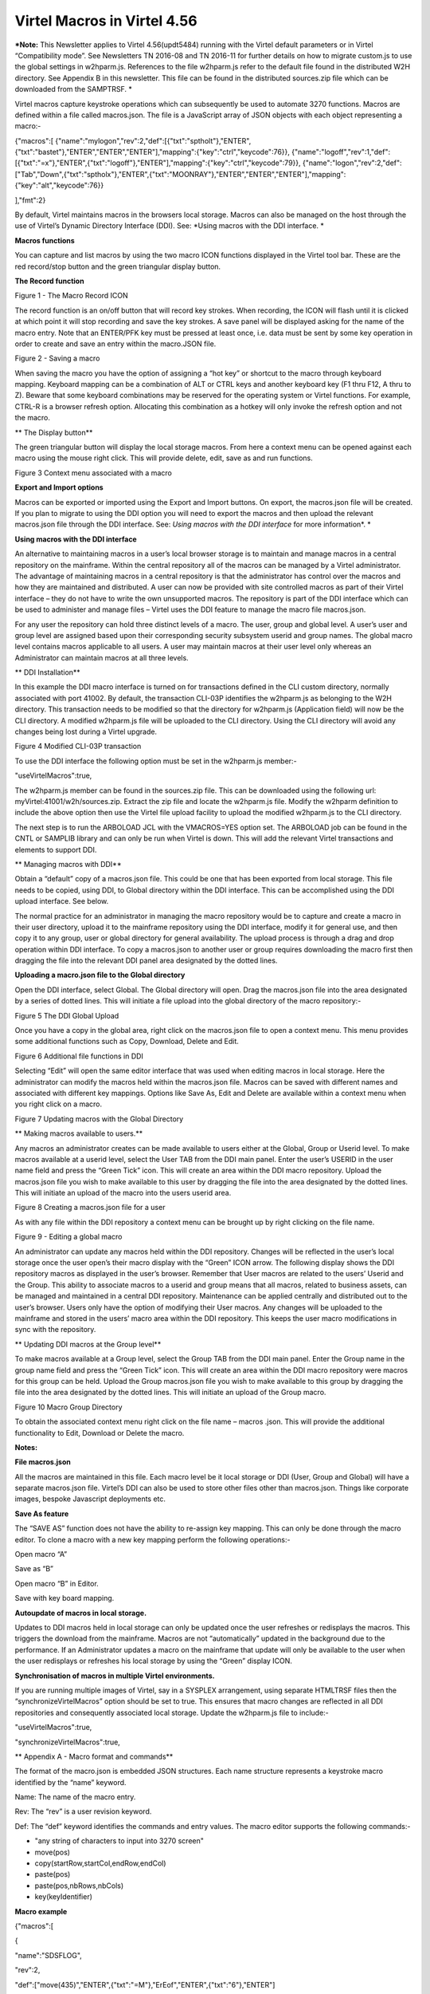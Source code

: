 Virtel Macros in Virtel 4.56
============================

***Note:** This Newsletter applies to Virtel 4.56(updt5484) running with
the Virtel default parameters or in Virtel “Compatibility mode”. See
Newsletters TN 2016-08 and TN 2016-11 for further details on how to
migrate custom.js to use the global settings in w2hparm.js. References
to the file w2hparm.js refer to the default file found in the
distributed W2H directory. See Appendix B in this newsletter. This file
can be found in the distributed sources.zip file which can be downloaded
from the SAMPTRSF. *

Virtel macros capture keystroke operations which can subsequently be
used to automate 3270 functions. Macros are defined within a file called
macros.json. The file is a JavaScript array of JSON objects with each
object representing a macro:-

{"macros":[
{"name":"mylogon","rev":2,"def":[{"txt":"sptholt"},"ENTER",{"txt":"bastet"},"ENTER","ENTER","ENTER"],"mapping":{"key":"ctrl","keycode":76}},
{"name":"logoff","rev":1,"def":[{"txt":"=x"},"ENTER",{"txt":"logoff"},"ENTER"],"mapping":{"key":"ctrl","keycode":79}},
{"name":"logon","rev":2,"def":["Tab","Down",{"txt":"sptholx"},"ENTER",{"txt":"MOONRAY"},"ENTER","ENTER","ENTER"],"mapping":{"key":"alt","keycode":76}}

],"fmt":2}

By default, Virtel maintains macros in the browsers local storage.
Macros can also be managed on the host through the use of Virtel’s
Dynamic Directory Interface (DDI). See: *Using macros with the DDI
interface. *

**Macros functions**

You can capture and list macros by using the two macro ICON functions
displayed in the Virtel tool bar. These are the red record/stop button
and the green triangular display button.

**The Record function**

|image0|

Figure 1 - The Macro Record ICON

The record function is an on/off button that will record key strokes.
When recording, the ICON will flash until it is clicked at which point
it will stop recording and save the key strokes. A save panel will be
displayed asking for the name of the macro entry. Note that an ENTER/PFK
key must be pressed at least once, i.e. data must be sent by some key
operation in order to create and save an entry within the macro.JSON
file.

|image1|

Figure 2 - Saving a macro

When saving the macro you have the option of assigning a “hot key” or
shortcut to the macro through keyboard mapping. Keyboard mapping can be
a combination of ALT or CTRL keys and another keyboard key (F1 thru F12,
A thru to Z). Beware that some keyboard combinations may be reserved for
the operating system or Virtel functions. For example, CTRL-R is a
browser refresh option. Allocating this combination as a hotkey will
only invoke the refresh option and not the macro.

**
The Display button**

The green triangular button will display the local storage macros. From
here a context menu can be opened against each macro using the mouse
right click. This will provide delete, edit, save as and run functions.

|image2|

Figure 3 Context menu associated with a macro

**Export and Import options**

Macros can be exported or imported using the Export and Import buttons.
On export, the macros.json file will be created. If you plan to migrate
to using the DDI option you will need to export the macros and then
upload the relevant macros.json file through the DDI interface. See:
*Using macros with the DDI interface* for more information\ *. *

**Using macros with the DDI interface**

An alternative to maintaining macros in a user’s local browser storage
is to maintain and manage macros in a central repository on the
mainframe. Within the central repository all of the macros can be
managed by a Virtel administrator. The advantage of maintaining macros
in a central repository is that the administrator has control over the
macros and how they are maintained and distributed. A user can now be
provided with site controlled macros as part of their Virtel interface –
they do not have to write the own unsupported macros. The repository is
part of the DDI interface which can be used to administer and manage
files – Virtel uses the DDI feature to manage the macro file
macros.json.

For any user the repository can hold three distinct levels of a macro.
The user, group and global level. A user’s user and group level are
assigned based upon their corresponding security subsystem userid and
group names. The global macro level contains macros applicable to all
users. A user may maintain macros at their user level only whereas an
Administrator can maintain macros at all three levels.

**
DDI Installation**

In this example the DDI macro interface is turned on for transactions
defined in the CLI custom directory, normally associated with port
41002. By default, the transaction CLI-03P identifies the w2hparm.js as
belonging to the W2H directory. This transaction needs to be modified so
that the directory for w2hparm.js (Application field) will now be the
CLI directory. A modified w2hparm.js file will be uploaded to the CLI
directory. Using the CLI directory will avoid any changes being lost
during a Virtel upgrade.

|image3|

Figure 4 Modified CLI-03P transaction

To use the DDI interface the following option must be set in the
w2hparm.js member:-

"useVirtelMacros":true,

The w2hparm.js member can be found in the sources.zip file. This can be
downloaded using the following url: myVirtel:41001/w2h/sources.zip.
Extract the zip file and locate the w2hparm.js file. Modify the w2hparm
definition to include the above option then use the Virtel file upload
facility to upload the modified w2hparm.js to the CLI directory.

The next step is to run the ARBOLOAD JCL with the VMACROS=YES option
set. The ARBOLOAD job can be found in the CNTL or SAMPLIB library and
can only be run when Virtel is down. This will add the relevant Virtel
transactions and elements to support DDI.

**
Managing macros with DDI**

Obtain a “default” copy of a macros.json file. This could be one that
has been exported from local storage. This file needs to be copied,
using DDI, to Global directory within the DDI interface. This can be
accomplished using the DDI upload interface. See below.

The normal practice for an administrator in managing the macro
repository would be to capture and create a macro in their user
directory, upload it to the mainframe repository using the DDI
interface, modify it for general use, and then copy it to any group,
user or global directory for general availability. The upload process is
through a drag and drop operation within DDI interface. To copy a
macros.json to another user or group requires downloading the macro
first then dragging the file into the relevant DDI panel area designated
by the dotted lines.

**Uploading a macro.json file to the Global directory**

Open the DDI interface, select Global. The Global directory will open.
Drag the macros.json file into the area designated by a series of dotted
lines. This will initiate a file upload into the global directory of the
macro repository:-

|image4|

Figure 5 The DDI Global Upload

Once you have a copy in the global area, right click on the macros.json
file to open a context menu. This menu provides some additional
functions such as Copy, Download, Delete and Edit.

|image5|

Figure 6 Additional file functions in DDI

Selecting “Edit” will open the same editor interface that was used when
editing macros in local storage. Here the administrator can modify the
macros held within the macros.json file. Macros can be saved with
different names and associated with different key mappings. Options like
Save As, Edit and Delete are available within a context menu when you
right click on a macro.

|image6|

Figure 7 Updating macros with the Global Directory

**
Making macros available to users.**

Any macros an administrator creates can be made available to users
either at the Global, Group or Userid level. To make macros available at
a userid level, select the User TAB from the DDI main panel. Enter the
user’s USERID in the user name field and press the “Green Tick” icon.
This will create an area within the DDI macro repository. Upload the
macros.json file you wish to make available to this user by dragging the
file into the area designated by the dotted lines. This will initiate an
upload of the macro into the users userid area.

|image7|

Figure 8 Creating a macros.json file for a user

As with any file within the DDI repository a context menu can be brought
up by right clicking on the file name.

|image8|

Figure 9 - Editing a global macro

An administrator can update any macros held within the DDI repository.
Changes will be reflected in the user’s local storage once the user
open’s their macro display with the “Green” ICON arrow. The following
display shows the DDI repository macros as displayed in the user’s
browser. Remember that User macros are related to the users’ Userid and
the Group. This ability to associate macros to a userid and group means
that all macros, related to business assets, can be managed and
maintained in a central DDI repository. Maintenance can be applied
centrally and distributed out to the user’s browser. Users only have the
option of modifying their User macros. Any changes will be uploaded to
the mainframe and stored in the users’ macro area within the DDI
repository. This keeps the user macro modifications in sync with the
repository.

|image9|

**
Updating DDI macros at the Group level**

To make macros available at a Group level, select the Group TAB from the
DDI main panel. Enter the Group name in the group name field and press
the “Green Tick” icon. This will create an area within the DDI macro
repository were macros for this group can be held. Upload the Group
macros.json file you wish to make available to this group by dragging
the file into the area designated by the dotted lines. This will
initiate an upload of the Group macro.

|image10|

Figure 10 Macro Group Directory

To obtain the associated context menu right click on the file name –
macros .json. This will provide the additional functionality to Edit,
Download or Delete the macro.

**Notes:**

**File macros.json**

All the macros are maintained in this file. Each macro level be it local
storage or DDI (User, Group and Global) will have a separate macros.json
file. Virtel’s DDI can also be used to store other files other than
macros.json. Things like corporate images, bespoke Javascript
deployments etc.

**Save As feature**

The “SAVE AS” function does not have the ability to re-assign key
mapping. This can only be done through the macro editor. To clone a
macro with a new key mapping perform the following operations:-

Open macro “A”

Save as “B”

Open macro “B” in Editor.

Save with key board mapping.

**Autoupdate of macros in local storage.**

Updates to DDI macros held in local storage can only be updated once the
user refreshes or redisplays the macros. This triggers the download from
the mainframe. Macros are not “automatically” updated in the background
due to the performance. If an Administrator updates a macro on the
mainframe that update will only be available to the user when the user
redisplays or refreshes his local storage by using the “Green” display
ICON.

**Synchronisation of macros in multiple Virtel environments.**

If you are running multiple images of Virtel, say in a SYSPLEX
arrangement, using separate HTMLTRSF files then the
“synchronizeVirtelMacros” option should be set to true. This ensures
that macro changes are reflected in all DDI repositories and
consequently associated local storage. Update the w2hparm.js file to
include:-

"useVirtelMacros":true,

"synchronizeVirtelMacros":true,

**
Appendix A - Macro format and commands**

The format of the macro.json is embedded JSON structures. Each name
structure represents a keystroke macro identified by the “name” keyword.

Name: The name of the macro entry.

Rev: The “rev” is a user revision keyword.

Def: The “def” keyword identifies the commands and entry values. The
macro editor supports the following commands:-

-  "any string of characters to input into 3270 screen"

-  move(pos)

-  copy(startRow,startCol,endRow,endCol)

-  paste(pos)

-  paste(pos,nbRows,nbCols)

-  key(keyIdentifier)

**Macro example**

{"macros":[

{

"name":"SDSFLOG",

"rev":2,

"def":["move(435)","ENTER",{"txt":"=M"},"ErEof","ENTER",{"txt":"6"},"ENTER"]

},

{

"name":"SDSFDA",

"rev":1,

"def":[77,"ENTER",53,"ENTER",100,97,"ENTER"]

}

],"fmt":1}

**
Appendix – B Distributed w2hparm.js**

var w2hparm = {

"settingsGUI":{"version":"v2"},

"font":"Droid Sans Mono",

"fontsize":"window",

"ctrl":"ENTER",

"enter":"Newline",

"home":"Home",

"end":"ErEof",

"shiftins":"Dup",

"shifthome":"FieldMark",

"shiftend":"End",

"ctrlins":"PA1",

"ctrldel":"PA2",

"ctrlend":"End",

"pgup":"PF7",

"pgdn":"PF8",

"pause":"CLEAR",

"style":"3270"};

**
Appendix – C Virtel DDI Support for Macros**

Virtel V4.56 Macros enhanced to include key mapping. Run ARBOLOAD with
MACROS=YES to install feature.

Virtel V4.54 Macros are delivered as a part of the base product. Run
ARBOLOAD with MACROS=YES to install feature.

Virtel V4.53 To upgrade your 4.53 system to include the new macro
feature the following ARBO updates are required. Run this JCL to update
your 4.53 ARBO to include the directories and transactions required for
macros. You will also need to update transaction W2H-20 in WEB2HOST and
changing the output scenario to ADMINVWM.

//VIRARBLD JOB 1,ARBOLOAD,CLASS=A,MSGCLASS=X,NOTIFY=&SYSUID

//\*--------------------------------------------------------------\*

// SET LANG=EN

// SET LOAD=SP000.VIRT453.LOADLIB

// SET ARBO=SP000.SPVIREH.ARBO

// SET VMACROS=YES

//\*--------------------------------------------------------------\*

//VIRLOAD PROC PROCESS='YES-OR-NO'

//VIRLOAD EXEC PGM=VIRCONF,PARM='LOAD,NOREPL,LANG=&LANG',REGION=2M

//STEPLIB DD DISP=SHR,DSN=&LOAD

//VIRARBO DD DISP=SHR,DSN=&ARBO

//SYSPRINT DD SYSOUT=\*

//SYSIN DD DDNAME=SYSIN&PROCESS

//SYSINNO DD DUMMY,DCB=(RECFM=FB,LRECL=80,BLKSIZE=80)

// PEND

//VMACROS EXEC VIRLOAD,PROCESS=&VMACROS

//SYSINYES DD \* <--START VMACROS SECTION-->

\*--------------------------------------------------------------\*

\*

(EN)\* Definitions for VIRTEL dynamic directories

(FR)\* Dbfinitions des rbpertoires VIRTEL dynamiques

\*

SUBDIR ID=GLB-DIR,

(EN) DESC='Global files',

(FR) DESC='Fichiers globaux',

FSTYPE=V,

DDNAME=HTMLTRSF,

KEY=GLOBAL,

NAMELEN=0064,

AUTHUP=X,

AUTHDOWN=X,

AUTHDEL=X

SUBDIR ID=GRP-DIR,

(EN) DESC='Group files',

(FR) DESC='Fichiers de groupe',

FSTYPE=V,

DDNAME=HTMLTRSF,

KEY=%GROUP%,

NAMELEN=0064,

AUTHUP=X,

AUTHDOWN=X,

AUTHDEL=X

SUBDIR ID=USR-DIR,

(EN) DESC='User files',

(FR) DESC='Fichiers utilisateur',

FSTYPE=V,

DDNAME=HTMLTRSF,

KEY=%USER%,

NAMELEN=0064,

AUTHUP=X,

AUTHDOWN=X,

AUTHDEL=X

\*

(EN)\* Transactions to access VIRTEL dynamic directories via WEB2HOST

(FR)\* Transactions pour accbder aux rbpertoires VIRTEL dynamiques via
WEB2HOST

\*

TRANSACT ID=W2H-03A,

NAME='w2h',

(EN) DESC='Global files directory',

(FR) DESC='Rbpertoire des fichiers globaux',

APPL=GLB-DIR,

TYPE=4,

TERMINAL=DELOC,

STARTUP=2,

SECURITY=0,

LOGMSG='/w2h/global'

TRANSACT ID=W2H-03G,

NAME='w2h',

(EN) DESC='Group files directory',

(FR) DESC='Rbpertoire des fichiers de groupe',

APPL=GRP-DIR,

TYPE=4,

TERMINAL=DELOC,

STARTUP=2,

SECURITY=0,

LOGMSG='/w2h/group'

TRANSACT ID=W2H-03U,

NAME='w2h',

(EN) DESC='User files directory',

(FR) DESC='Rbpertoire des fichiers utilisateur',

APPL=USR-DIR,

TYPE=4,

TERMINAL=DELOC,

STARTUP=2,

SECURITY=0,

LOGMSG='/w2h/user'

\*

(EN)\* Transactions to access VIRTEL dynamic directories via CLIWHOST

(FR)\* Transactions pour accbder aux rbpertoires VIRTEL dynamiques via
CLIWHOST

\*

TRANSACT ID=CLI-03A,

NAME='w2h',

(EN) DESC='Global files directory',

(FR) DESC='Rbpertoire des fichiers globaux',

APPL=GLB-DIR,

TYPE=4,

TERMINAL=CLLOC,

STARTUP=2,

SECURITY=0,

LOGMSG='/w2h/global'

TRANSACT ID=CLI-03G,

NAME='w2h',

(EN) DESC='Group files directory',

(FR) DESC='Rbpertoire des fichiers de groupe',

APPL=GRP-DIR,

TYPE=4,

TERMINAL=CLLOC,

STARTUP=2,

SECURITY=0,

LOGMSG='/w2h/group'

TRANSACT ID=CLI-03U,

NAME='w2h',

(EN) DESC='User files directory',

(FR) DESC='Rbpertoire des fichiers utilisateur',

APPL=USR-DIR,

TYPE=4,

TERMINAL=CLLOC,

STARTUP=2,

SECURITY=0,

LOGMSG='/w2h/user'

\*

(EN)\* Transaction for the Dynamic Directory Interface application

(FR)\* Transaction pour l'application Dynamic Directory Interface

\*

TRANSACT ID=W2H-07,

NAME='dynadmin',

(EN) DESC='Dynamic Directory Interface',

(FR) DESC='Dynamic Directory Interface',

APPL=VIR0022,

TYPE=2,

TERMINAL=DELOC,

STARTUP=2,

SECURITY=1,

TRANSL=1,

EXITMSGI=SCDYNADM,

EXITMSGO=SCDYNADM

\*

(EN)\* Transaction to allow users to upload macros via CLIWHOST

(FR)\* Transaction pour chargement des macros utilisateur via CLIWHOST

\*

TRANSACT ID=CLI-80U,

NAME='uplusr',

(EN) DESC='Upload user macros',

(FR) DESC="Chargement des macros de l'utilisateur",

APPL=VIR0041C,

TYPE=2,

TERMINAL=CLLOC,

STARTUP=2,

SECURITY=0,

LOGMSG=USR-DIR

\*

(EN)\* Transactions to allow administrator to upload macros

(FR)\* Transactions pour chargement des macros par l'administrateur

\*

TRANSACT ID=W2H-66,

NAME='usrcap',

(EN) DESC='Generate administrator upload capability token',

(FR) DESC='Generation de jeton de capacitb administrateur',

APPL=$NONE$,

TYPE=2,

TERMINAL=DELOC,

STARTUP=2,

SECURITY=1,

TRANSL=0,

TIOASTA='&/S OK &/T',

EXITSTA=SCENUCAP

TRANSACT ID=W2H-80A,

NAME='uplglb',

(EN) DESC='Upload macros (GLB-DIR directory)',

(FR) DESC='Chargement des macros (rbpertoire GLB-DIR)',

APPL=VIR0041C,

TYPE=2,

TERMINAL=DELOC,

STARTUP=2,

SECURITY=1,

LOGMSG=GLB-DIR

TRANSACT ID=W2H-80G,

NAME='uplgrp',

(EN) DESC='Upload macros (GRP-DIR directory)',

(FR) DESC='Chargement des macros (rbpertoire GRP-DIR)',

APPL=VIR0041C,

TYPE=2,

TERMINAL=DELOC,

STARTUP=2,

SECURITY=1,

LOGMSG=GRP-DIR

TRANSACT ID=W2H-80U,

NAME='uplusr',

(EN) DESC='Upload macros (USR-DIR directory)',

(FR) DESC='Chargement des macros (rbpertoire USR-DIR)',

APPL=VIR0041C,

TYPE=2,

TERMINAL=DELOC,

STARTUP=2,

SECURITY=1,

LOGMSG=USR-DIR

\*--------------------------------------------------------------\*

//\* <--END VMACROS SECTION-->

.. |image0| image:: C:\Users\Ed\Documents\GitHub\Virtel\docs\manuals\newsletters\TN201704\images/media/image1.png
   :width: 6.30000in
   :height: 1.51389in
.. |image1| image:: C:\Users\Ed\Documents\GitHub\Virtel\docs\manuals\newsletters\TN201704\images/media/image2.png
   :width: 5.76122in
   :height: 5.72997in
.. |image2| image:: C:\Users\Ed\Documents\GitHub\Virtel\docs\manuals\newsletters\TN201704\images/media/image3.png
   :width: 6.06335in
   :height: 5.36533in
.. |image3| image:: C:\Users\Ed\Documents\GitHub\Virtel\docs\manuals\newsletters\TN201704\images/media/image4.png
   :width: 4.71111in
   :height: 4.41667in
.. |image4| image:: C:\Users\Ed\Documents\GitHub\Virtel\docs\manuals\newsletters\TN201704\images/media/image5.png
   :width: 4.51042in
   :height: 3.34652in
.. |image5| image:: C:\Users\Ed\Documents\GitHub\Virtel\docs\manuals\newsletters\TN201704\images/media/image6.png
   :width: 5.36385in
   :height: 3.13542in
.. |image6| image:: C:\Users\Ed\Documents\GitHub\Virtel\docs\manuals\newsletters\TN201704\images/media/image7.png
   :width: 5.38542in
   :height: 3.37360in
.. |image7| image:: C:\Users\Ed\Documents\GitHub\Virtel\docs\manuals\newsletters\TN201704\images/media/image8.png
   :width: 4.21875in
   :height: 3.59654in
.. |image8| image:: C:\Users\Ed\Documents\GitHub\Virtel\docs\manuals\newsletters\TN201704\images/media/image9.png
   :width: 4.47917in
   :height: 3.26309in
.. |image9| image:: C:\Users\Ed\Documents\GitHub\Virtel\docs\manuals\newsletters\TN201704\images/media/image10.png
   :width: 5.41667in
   :height: 5.26501in
.. |image10| image:: C:\Users\Ed\Documents\GitHub\Virtel\docs\manuals\newsletters\TN201704\images/media/image11.png
   :width: 6.30000in
   :height: 5.19931in
